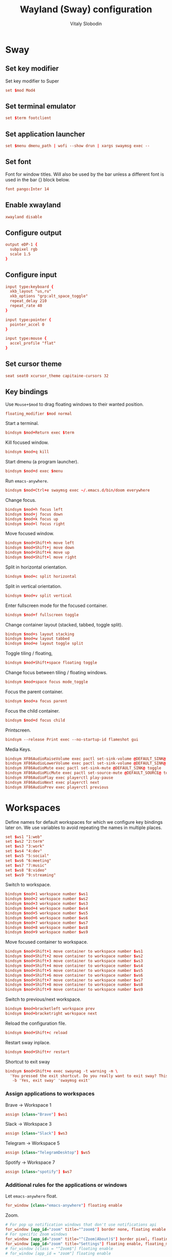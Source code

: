 #+TITLE:      Wayland (Sway) configuration
#+AUTHOR:     Vitaly Slobodin
#+PROPERTY:   header-args+ :comments both :mkdirp yes
#+PROPERTY:   header-args+ :tangle ~/.config/sway/config

* Sway
** Set key modifier
Set key modifier to Super
#+begin_src conf
set $mod Mod4
#+end_src
** Set terminal emulator
#+begin_src conf
set $term footclient
#+end_src
** Set application launcher
#+begin_src conf
set $menu dmenu_path | wofi --show drun | xargs swaymsg exec --
#+end_src
** Set font
Font for window titles. Will also be used by the bar unless a different font
is used in the bar {} block below.
#+begin_src conf
font pango:Inter 14
#+end_src
** Enable xwayland
#+begin_src conf
xwayland disable
#+end_src
** Configure output
#+begin_src conf :tangle ~/.config/sway/config
output eDP-1 {
  subpixel rgb
  scale 1.5
}
#+end_src
** Configure input
#+begin_src conf :tangle ~/.config/sway/config
input type:keyboard {
  xkb_layout "us,ru"
  xkb_options "grp:alt_space_toggle"
  repeat_delay 210
  repeat_rate 40
}

input type:pointer {
  pointer_accel 0
}

input type:mouse {
  accel_profile "flat"
}
#+end_src
** Set cursor theme
#+begin_src conf :tangle ~/.config/sway/config
seat seat0 xcursor_theme capitaine-cursors 32
#+end_src
** Key bindings
Use =Mouse+$mod= to drag floating windows to their wanted position.
#+begin_src conf :tangle ~/.config/sway/config
floating_modifier $mod normal
#+end_src
Start a terminal.
#+begin_src conf :tangle ~/.config/sway/config
bindsym $mod+Return exec $term
#+end_src
Kill focused window.
#+begin_src conf :tangle ~/.config/sway/config
bindsym $mod+q kill
#+end_src
Start dmenu (a program launcher).
#+begin_src conf :tangle ~/.config/sway/config
bindsym $mod+d exec $menu
#+end_src
Run =emacs-anywhere=.
#+begin_src conf :tangle ~/.config/sway/config
bindsym $mod+Ctrl+e swaymsg exec ~/.emacs.d/bin/doom everywhere
#+end_src
Change focus.
#+begin_src conf :tangle ~/.config/sway/config
bindsym $mod+h focus left
bindsym $mod+j focus down
bindsym $mod+k focus up
bindsym $mod+l focus right
#+end_src
Move focused window.
#+begin_src conf :tangle ~/.config/sway/config
bindsym $mod+Shift+h move left
bindsym $mod+Shift+j move down
bindsym $mod+Shift+k move up
bindsym $mod+Shift+l move right
#+end_src
Split in horizontal orientation.
#+begin_src conf :tangle ~/.config/sway/config
bindsym $mod+c split horizontal
#+end_src
Split in vertical orientation.
#+begin_src conf :tangle ~/.config/sway/config
bindsym $mod+v split vertical
#+end_src
Enter fullscreen mode for the focused container.
#+begin_src conf :tangle ~/.config/sway/config
bindsym $mod+f fullscreen toggle
#+end_src
Change container layout (stacked, tabbed, toggle split).
#+begin_src conf :tangle ~/.config/sway/config
bindsym $mod+s layout stacking
bindsym $mod+w layout tabbed
bindsym $mod+e layout toggle split
#+end_src
Toggle tiling / floating,
#+begin_src conf :tangle ~/.config/sway/config
bindsym $mod+Shift+space floating toggle
#+end_src
Change focus between tiling / floating windows.
#+begin_src conf :tangle ~/.config/sway/config
bindsym $mod+space focus mode_toggle
#+end_src
Focus the parent container.
#+begin_src conf :tangle ~/.config/sway/config
bindsym $mod+a focus parent
#+end_src
Focus the child container.
#+begin_src conf :tangle no
bindsym $mod+d focus child
#+end_src
Printscreen.
#+begin_src conf :tangle no
bindsym --release Print exec --no-startup-id flameshot gui
#+end_src
Media Keys.
#+begin_src conf :tangle ~/.config/sway/config
bindsym XF86AudioRaiseVolume exec pactl set-sink-volume @DEFAULT_SINK@ +5%
bindsym XF86AudioLowerVolume exec pactl set-sink-volume @DEFAULT_SINK@ -5%
bindsym XF86AudioMute exec pactl set-sink-mute @DEFAULT_SINK@ toggle
bindsym XF86AudioMicMute exec pactl set-source-mute @DEFAULT_SOURCE@ toggle
bindsym XF86AudioPlay exec playerctl play-pause
bindsym XF86AudioNext exec playerctl next
bindsym XF86AudioPrev exec playerctl previous
#+end_src
* Workspaces
Define names for default workspaces for which we configure key bindings later on. We use variables to avoid repeating the names in multiple places.

#+begin_src conf :tangle ~/.config/sway/config
set $ws1 "1:web"
set $ws2 "2:term"
set $ws3 "3:work"
set $ws4 "4:dev"
set $ws5 "5:social"
set $ws6 "6:meeting"
set $ws7 "7:music"
set $ws8 "8:video"
set $ws9 "9:streaming"
#+end_src

Switch to workspace.
#+begin_src conf :tangle ~/.config/sway/config
bindsym $mod+1 workspace number $ws1
bindsym $mod+2 workspace number $ws2
bindsym $mod+3 workspace number $ws3
bindsym $mod+4 workspace number $ws4
bindsym $mod+5 workspace number $ws5
bindsym $mod+6 workspace number $ws6
bindsym $mod+7 workspace number $ws7
bindsym $mod+8 workspace number $ws8
bindsym $mod+9 workspace number $ws9
#+end_src

Move focused container to workspace.
#+begin_src conf :tangle ~/.config/sway/config
bindsym $mod+Shift+1 move container to workspace number $ws1
bindsym $mod+Shift+2 move container to workspace number $ws2
bindsym $mod+Shift+3 move container to workspace number $ws3
bindsym $mod+Shift+4 move container to workspace number $ws4
bindsym $mod+Shift+5 move container to workspace number $ws5
bindsym $mod+Shift+6 move container to workspace number $ws6
bindsym $mod+Shift+7 move container to workspace number $ws7
bindsym $mod+Shift+8 move container to workspace number $ws8
bindsym $mod+Shift+9 move container to workspace number $ws9
#+end_src

Switch to previous/next workspace.
#+begin_src conf :tangle ~/.config/sway/config
bindsym $mod+bracketleft workspace prev
bindsym $mod+bracketright workspace next
#+end_src

Reload the configuration file.
#+begin_src conf :tangle ~/.config/sway/config
bindsym $mod+Shift+c reload
#+end_src

Restart sway inplace.
#+begin_src conf :tangle ~/.config/sway/config
bindsym $mod+Shift+r restart
#+end_src

Shortcut to exit sway
#+begin_src conf :tangle ~/.config/sway/config
bindsym $mod+Shift+e exec swaynag -t warning -m \
  'You pressed the exit shortcut. Do you really want to exit sway? This will end your Wayland session.' \
   -b 'Yes, exit sway' 'swaymsg exit'
#+end_src
*** Assign applications to workspaces
Brave -> Workspace 1
#+begin_src conf :tangle ~/.config/sway/config
assign [class="Brave"] $ws1
#+end_src

Slack -> Workspace 3
#+begin_src conf :tangle ~/.config/sway/config
assign [class="Slack"] $ws3
#+end_src

Telegram -> Workspace 5
#+begin_src conf :tangle ~/.config/sway/config
assign [class="TelegramDesktop"] $ws5
#+end_src

Spotify -> Workspace 7
#+begin_src conf :tangle ~/.config/sway/config
assign [class="spotify"] $ws7
#+end_src
*** Additional rules for the applications or windows
Let =emacs-anywhere= float.
#+begin_src conf :tangle ~/.config/sway/config
for_window [class="emacs-anywhere"] floating enable
#+end_src

Zoom.
#+begin_src conf :tangle ~/.config/sway/config
# For pop up notification windows that don't use notifications api
for_window [app_id="zoom" title="^zoom$"] border none, floating enable
# For specific Zoom windows
for_window [app_id="zoom" title="^(Zoom|About)$"] border pixel, floating enable
for_window [app_id="zoom" title="Settings"] floating enable, floating_minimum_size 960 x 700
# for_window [class = "^Zoom$"] floating enable
# for_window [app_id = "zoom"] floating enable
#+end_src
** Modes
*** Resize
Mode for resizing containers.
#+begin_src conf :tangle ~/.config/sway/config
bindsym $mod+r mode "resize"

mode "resize" {
  # These bindings trigger as soon as you enter the resize mode

  # Pressing left will shrink the window’s width.
  # Pressing right will grow the window’s width.
  # Pressing up will shrink the window’s height.
  # Pressing down will grow the window’s height.
  bindsym h       resize shrink width 10 px or 10 ppt
  bindsym j       resize grow height 10 px or 10 ppt
  bindsym k       resize shrink height 10 px or 10 ppt
  bindsym l       resize grow width 10 px or 10 ppt

  # same bindings, but for the arrow keys
  bindsym Left        resize shrink width 10 px or 10 ppt
  bindsym Down        resize grow height 10 px or 10 ppt
  bindsym Up          resize shrink height 10 px or 10 ppt
  bindsym Right       resize grow width 10 px or 10 ppt

  # back to normal: Enter or Escape or Mod1+r
  bindsym Return mode "default"
  bindsym Escape mode "default"
  bindsym $mod+r mode "default"
}
#+end_src
** Theme
Set colors from the Dracula theme.
#+begin_src conf :tangle no
# class                 border  bground text    indicator child_border
client.focused          #6272A4 #6272A4 #F8F8F2 #6272A4   #6272A4
client.focused_inactive #44475A #44475A #F8F8F2 #44475A   #44475A
client.unfocused        #282A36 #282A36 #BFBFBF #282A36   #282A36
client.urgent           #44475A #FF5555 #F8F8F2 #FF5555   #FF5555
client.placeholder      #282A36 #282A36 #F8F8F2 #282A36   #282A36

client.background       #F8F8F2
#+end_src

** Bar
Simple bar with default colors.
#+begin_src conf :tangle ~/.config/sway/config
bar {
  height 30
  position top
  status_padding 0
  strip_workspace_numbers yes
  tray {
    tray_padding 2
    icon_theme   Zafiro
  }
}
#+end_src

=waybar= configuration with custom colors from Dracula theme.
#+begin_src conf :tangle no
bar {
  position top
  strip_workspace_numbers yes

  swaybar_command waybar
  colors {
    background #282A36
    statusline #F8F8F2
    separator  #44475A

    focused_workspace  #44475A #44475A #F8F8F2
    active_workspace   #282A36 #44475A #F8F8F2
    inactive_workspace #282A36 #282A36 #BFBFBF
    urgent_workspace   #FF5555 #FF5555 #F8F8F2
    binding_mode       #FF5555 #FF5555 #F8F8F2
  }
}
#+end_src

=waybar= configuration with default colors.
#+begin_src conf :tangle no
bar {
  position top
  strip_workspace_numbers yes

  swaybar_command waybar
}
#+end_src
** Startup
*** Import environment
#+begin_src conf :tangle ~/.config/sway/config
exec_always systemctl --user import-environment
#+end_src
*** Activate DBus environment
#+begin_src conf :tangle ~/.config/sway/config
exec dbus-update-activation-environment --systemd --all
#+end_src
*** Notification daemon
#+begin_src conf :tangle ~/.config/sway/config
exec mako
#+end_src
*** Pipewire
#+begin_src conf :tangle ~/.config/sway/config
exec pipewire
#+end_src
*** Solaar for Logitech mouse
#+begin_src conf :tangle ~/.config/sway/config
exec solaar --window=hide
#+end_src
*** Foot server
#+begin_src conf :tangle ~/.config/sway/config
exec foot -s
#+end_src
*** Autorun applications.
#+begin_src conf :tangle ~/.config/sway/config
exec dex -a
#+end_src
*** GNOME Polkit
#+begin_src conf :tangle ~/.config/sway/config
exec_always /usr/lib/polkit-gnome/polkit-gnome-authentication-agent-1
#+end_src
*** Background
#+begin_src conf :tangle ~/.config/sway/config
exec_always swaybg -m fill -i $HOME/Pictures/wallpaper.jpg
#+end_src
** Environment
*** swaylock
#+begin_src conf :tangle ~/.config/swaylock/config
daemonize

ignore-empty-password

fade-in=0.1

# color=000000
screenshots
effect-blur=7x5
effect-vignette=0.5:0.5

indicator

clock
datestr=%Y-%m-%d (%a)
#+end_src
*** mako
#+begin_src conf :tangle ~/.config/mako/config
font=sans-serif 14
default-timeout=5000
ignore-timeout=1
width=300
#+end_src
*** wofi
